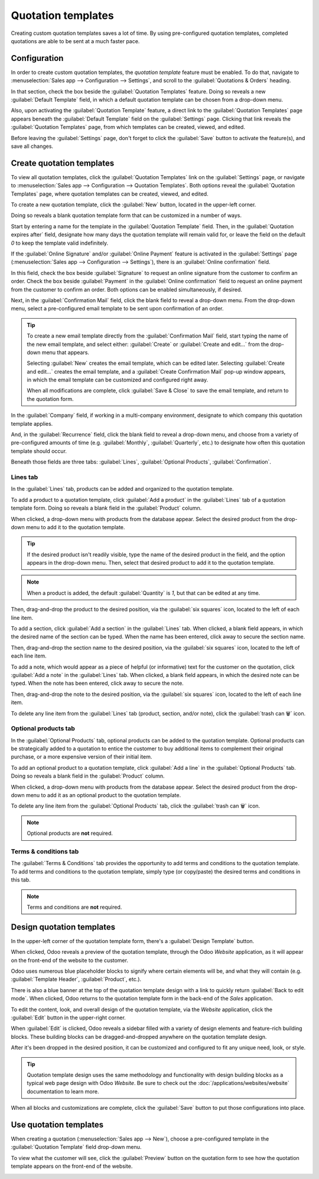 ===================
Quotation templates
===================

Creating custom quotation templates saves a lot of time. By using pre-configured quotation
templates, completed quotations are able to be sent at a much faster pace.

Configuration
=============

In order to create custom quotation templates, the *quotation template* feature must be enabled. To
do that, navigate to :menuselection:`Sales app --> Configuration --> Settings`, and scroll to the
:guilabel:`Quotations & Orders` heading.

In that section, check the box beside the :guilabel:`Quotation Templates` feature. Doing so reveals
a new :guilabel:`Default Template` field, in which a default quotation template can be chosen from a
drop-down menu.

.. image:: quote_template/quotations-templates-setting.png
   :align: center
   :alt: How to enable quotation templates on Odoo Sales.

Also, upon activating the :guilabel:`Quotation Template` feature, a direct link to the
:guilabel:`Quotation Templates` page appears beneath the :guilabel:`Default Template` field on the
:guilabel:`Settings` page. Clicking that link reveals the :guilabel:`Quotation Templates` page, from
which templates can be created, viewed, and edited.

Before leaving the :guilabel:`Settings` page, don't forget to click the :guilabel:`Save` button to
activate the feature(s), and save all changes.

Create quotation templates
==========================

To view all quotation templates, click the :guilabel:`Quotation Templates` link on the
:guilabel:`Settings` page, or navigate to :menuselection:`Sales app --> Configuration --> Quotation
Templates`. Both options reveal the :guilabel:`Quotation Templates` page, where quotation templates
can be created, viewed, and edited.

To create a new quotation template, click the :guilabel:`New` button, located in the upper-left
corner.

.. image:: quote_template/quotation-templates-page.png
   :align: center
   :alt: Quotation templates page in the Odoo Sales application.

Doing so reveals a blank quotation template form that can be customized in a number of ways.

.. image:: quote_template/blank-quotation-form.png
   :align: center
   :alt: Create a new quotation on a blank quotation form on Odoo Sales.

Start by entering a name for the template in the :guilabel:`Quotation Template` field. Then, in the
:guilabel:`Quotation expires after` field, designate how many days the quotation template will
remain valid for, or leave the field on the default `0` to keep the template valid indefinitely.

If the :guilabel:`Online Signature` and/or :guilabel:`Online Payment` feature is activated in the
:guilabel:`Settings` page (:menuselection:`Sales app --> Configuration --> Settings`), there is an
:guilabel:`Online confirmation` field.

In this field, check the box beside :guilabel:`Signature` to request an online signature from the
customer to confirm an order. Check the box beside :guilabel:`Payment` in the :guilabel:`Online
confirmation` field to request an online payment from the customer to confirm an order. Both options
can be enabled simultaneously, if desired.

Next, in the :guilabel:`Confirmation Mail` field, click the blank field to reveal a drop-down menu.
From the drop-down menu, select a pre-configured email template to be sent upon confirmation of an
order.

.. tip::
   To create a new email template directly from the :guilabel:`Confirmation Mail` field, start
   typing the name of the new email template, and select either: :guilabel:`Create` or
   :guilabel:`Create and edit...` from the drop-down menu that appears.

   Selecting :guilabel:`New` creates the email template, which can be edited later. Selecting
   :guilabel:`Create and edit...` creates the email template, and a :guilabel:`Create Confirmation
   Mail` pop-up window appears, in which the email template can be customized and configured right
   away.

   .. image:: quote_template/create-confirmation-mail-popup.png
      :align: center
      :alt: Create confirmation mail pop-up window from the quotation template form in Odoo Sales.

   When all modifications are complete, click :guilabel:`Save & Close` to save the email template,
   and return to the quotation form.

In the :guilabel:`Company` field, if working in a multi-company environment, designate to which
company this quotation template applies.

And, in the :guilabel:`Recurrence` field, click the blank field to reveal a drop-down menu, and
choose from a variety of pre-configured amounts of time (e.g. :guilabel:`Monthly`,
:guilabel:`Quarterly`, etc.) to designate how often this quotation template should occur.

Beneath those fields are three tabs: :guilabel:`Lines`, :guilabel:`Optional Products`,
:guilabel:`Confirmation`.

Lines tab
---------

In the :guilabel:`Lines` tab, products can be added and organized to the quotation template.

.. image:: quote_template/lines-tab-quotation-template.png
   :align: center
   :alt: Populated lines tab on a quotation template form in Odoo Sales.

To add a product to a quotation template, click :guilabel:`Add a product` in the :guilabel:`Lines`
tab of a quotation template form. Doing so reveals a blank field in the :guilabel:`Product` column.

When clicked, a drop-down menu with products from the database appear. Select the desired product
from the drop-down menu to add it to the quotation template.

.. tip::
   If the desired product isn't readily visible, type the name of the desired product in the field,
   and the option appears in the drop-down menu. Then, select that desired product to add it to the
   quotation template.

.. note::
   When a product is added, the default :guilabel:`Quantity` is `1`, but that can be edited at any
   time.

Then, drag-and-drop the product to the desired position, via the :guilabel:`six squares` icon,
located to the left of each line item.

To add a section, click :guilabel:`Add a section` in the :guilabel:`Lines` tab. When clicked, a
blank field appears, in which the desired name of the section can be typed. When the name has been
entered, click away to secure the section name.

Then, drag-and-drop the section name to the desired position, via the :guilabel:`six squares` icon,
located to the left of each line item.

To add a note, which would appear as a piece of helpful (or informative) text for the customer on
the quotation, click :guilabel:`Add a note` in the :guilabel:`Lines` tab. When clicked, a blank
field appears, in which the desired note can be typed. When the note has been entered, click away to
secure the note.

Then, drag-and-drop the note to the desired position, via the :guilabel:`six squares` icon, located
to the left of each line item.

To delete any line item from the :guilabel:`Lines` tab (product, section, and/or note), click the
:guilabel:`trash can 🗑️` icon.

Optional products tab
---------------------

In the :guilabel:`Optional Products` tab, optional products can be added to the quotation template.
Optional products can be strategically added to a quotation to entice the customer to buy additional
items to complement their original purchase, or a more expensive version of their initial item.

.. image:: quote_template/optional-products-tab-quotation-template.png
   :align: center
   :alt: Populated optional products tab on a quotation template in Odoo Sales.

To add an optional product to a quotation template, click :guilabel:`Add a line` in the
:guilabel:`Optional Products` tab. Doing so reveals a blank field in the :guilabel:`Product` column.

When clicked, a drop-down menu with products from the database appear. Select the desired product
from the drop-down menu to add it as an optional product to the quotation template.

To delete any line item from the :guilabel:`Optional Products` tab, click the :guilabel:`trash can
🗑️` icon.

.. note::
   Optional products are **not** required.

Terms & conditions tab
----------------------

The :guilabel:`Terms & Conditions` tab provides the opportunity to add terms and conditions to the
quotation template. To add terms and conditions to the quotation template, simply type (or
copy/paste) the desired terms and conditions in this tab.

.. image:: quote_template/terms-and-conditions-tab.png
   :align: center
   :alt: Terms and conditions tab in a quotation template form in Odoo Sales.

.. note::
   Terms and conditions are **not** required.

Design quotation templates
==========================

In the upper-left corner of the quotation template form, there's a :guilabel:`Design Template`
button.

.. image:: quote_template/design-template-button.png
   :align: center
   :alt: Design template button in the upper-left corner of quotation template form.

When clicked, Odoo reveals a preview of the quotation template, through the Odoo *Website*
application, as it will appear on the front-end of the website to the customer.

Odoo uses numerous blue placeholder blocks to signify where certain elements will be, and what they
will contain (e.g. :guilabel:`Template Header`, :guilabel:`Product`, etc.).

There is also a blue banner at the top of the quotation template design with a link to quickly
return :guilabel:`Back to edit mode`. When clicked, Odoo returns to the quotation template form in
the back-end of the *Sales* application.

To edit the content, look, and overall design of the quotation template, via the *Website*
application, click the :guilabel:`Edit` button in the upper-right corner.

.. image:: quote_template/design-template-edit-button.png
   :align: center
   :alt: Design template edit button in the upper-right corner of quotation template design.

When :guilabel:`Edit` is clicked, Odoo reveals a sidebar filled with a variety of design elements
and feature-rich building blocks. These building blocks can be dragged-and-dropped anywhere on the
quotation template design.

.. image:: quote_template/design-quotation-building-blocks.png
   :align: center
   :alt: Design quotation template building blocks sidebar in Odoo Website.

After it's been dropped in the desired position, it can be customized and configured to fit any
unique need, look, or style.

.. tip::
   Quotation template design uses the same methodology and functionality with design building blocks
   as a typical web page design with Odoo *Website*. Be sure to check out the
   :doc:`/applications/websites/website` documentation to learn more.

When all blocks and customizations are complete, click the :guilabel:`Save` button to put those
configurations into place.

Use quotation templates
=======================

When creating a quotation (:menuselection:`Sales app --> New`), choose a pre-configured template in
the :guilabel:`Quotation Template` field drop-down menu.

.. image:: quote_template/quotations-templates-field.png
   :align: center
   :alt: Quotation templates field on a standard quotation form in Odoo Sales.

To view what the customer will see, click the :guilabel:`Preview` button on the quotation form to
see how the quotation template appears on the front-end of the website.

.. image:: quote_template/quotations-templates-preview.png
   :align: center
   :alt: Customer preview of a quotation template in Odoo Sales.

.. seealso::
   - :doc:`/applications/sales/sales/send_quotations/get_signature_to_validate`
   - :doc:`/applications/sales/sales/send_quotations/get_paid_to_validate`
